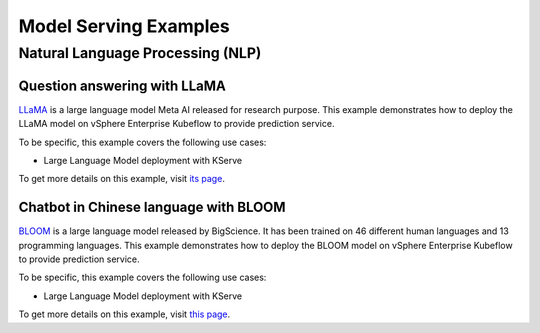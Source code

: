 ======================
Model Serving Examples
======================

Natural Language Processing (NLP)
---------------------------------

Question answering with LLaMA
^^^^^^^^^^^^^^^^^^^^^^^^^^^^^

`LLaMA <https://ai.facebook.com/blog/large-language-model-llama-meta-ai/>`_ is a large language model Meta AI released for research purpose. This example demonstrates how to deploy the LLaMA model on vSphere Enterprise Kubeflow to provide prediction service.

To be specific, this example covers the following use cases:

- Large Language Model deployment with KServe

To get more details on this example, visit `its page <https://github.com/elements-of-ai/kubeflow-docs/tree/main/examples/llm_llama_deployment/>`_.

Chatbot in Chinese language with BLOOM
^^^^^^^^^^^^^^^^^^^^^^^^^^^^^^^^^^^^^^

`BLOOM <https://huggingface.co/docs/transformers/model_doc/bloom>`_ is a large language model released by BigScience. It has been trained on 46 different human languages and 13 programming languages. This example demonstrates how to deploy the BLOOM model on vSphere Enterprise Kubeflow to provide prediction service.

To be specific, this example covers the following use cases:

- Large Language Model deployment with KServe

To get more details on this example, visit `this page <https://github.com/elements-of-ai/kubeflow-docs/tree/main/examples/llm_bloom_deployment/>`_.
